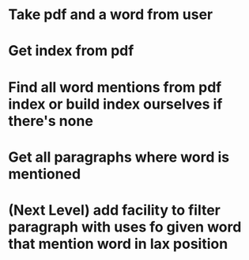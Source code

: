 
* Take pdf and a word from user
* Get index from pdf
* Find all word mentions from pdf index or build index ourselves if there's none
* Get all paragraphs where word is mentioned
* (Next Level) add facility to filter paragraph with uses fo given word that mention word in lax position

